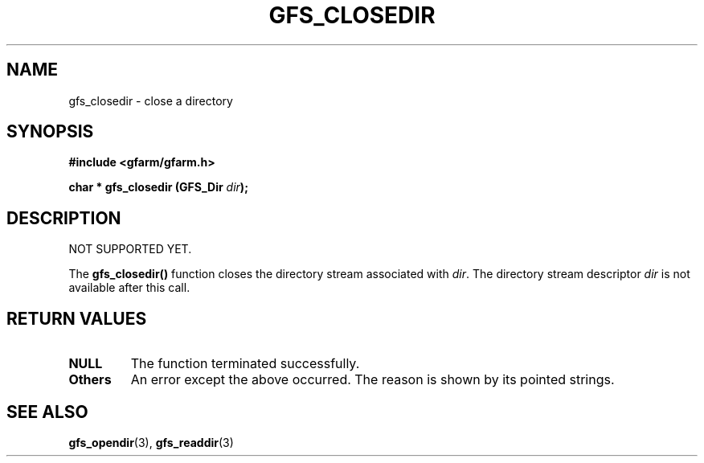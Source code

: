 .\" This manpage has been automatically generated by docbook2man 
.\" from a DocBook document.  This tool can be found at:
.\" <http://shell.ipoline.com/~elmert/comp/docbook2X/> 
.\" Please send any bug reports, improvements, comments, patches, 
.\" etc. to Steve Cheng <steve@ggi-project.org>.
.TH "GFS_CLOSEDIR" "3" "18 March 2003" "Gfarm" ""
.SH NAME
gfs_closedir \- close a directory
.SH SYNOPSIS
.sp
\fB#include <gfarm/gfarm.h>
.sp
char * gfs_closedir (GFS_Dir \fIdir\fB);
\fR
.SH "DESCRIPTION"
.PP
NOT SUPPORTED YET.
.PP
The \fBgfs_closedir()\fR function closes the directory stream
associated with \fIdir\fR.  The directory stream descriptor \fIdir\fR
is not available after this call.
.SH "RETURN VALUES"
.TP
\fBNULL\fR
The function terminated successfully.
.TP
\fBOthers\fR
An error except the above occurred.  The reason is shown by its
pointed strings.
.SH "SEE ALSO"
.PP
\fBgfs_opendir\fR(3),
\fBgfs_readdir\fR(3)
